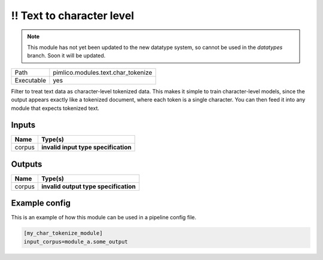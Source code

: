 !! Text to character level
~~~~~~~~~~~~~~~~~~~~~~~~~~

.. py:module:: pimlico.modules.text.char_tokenize

.. note::

   This module has not yet been updated to the new datatype system, so cannot be used in the `datatypes` branch. Soon it will be updated.

+------------+------------------------------------+
| Path       | pimlico.modules.text.char_tokenize |
+------------+------------------------------------+
| Executable | yes                                |
+------------+------------------------------------+

Filter to treat text data as character-level tokenized data. This makes it simple to
train character-level models, since the output appears exactly like a tokenized
document, where each token is a single character. You can then feed it into any
module that expects tokenized text.

.. todo::

   Update to new datatypes system and add test pipeline


Inputs
======

+--------+--------------------------------------+
| Name   | Type(s)                              |
+========+======================================+
| corpus | **invalid input type specification** |
+--------+--------------------------------------+

Outputs
=======

+--------+---------------------------------------+
| Name   | Type(s)                               |
+========+=======================================+
| corpus | **invalid output type specification** |
+--------+---------------------------------------+

Example config
==============

This is an example of how this module can be used in a pipeline config file.

.. code-block:: ini
   
   [my_char_tokenize_module]
   input_corpus=module_a.some_output
   

